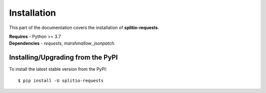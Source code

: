 .. _install:

************
Installation
************

This part of the documentation covers the installation of **splitio-requests**.

| **Requires** - Python >= 3.7
| **Dependencies** - *requests*, *marshmallow*, *jsonpatch*.

Installing/Upgrading from the PyPI
----------------------------------

To install the latest stable version from the PyPI:

::

    $ pip install -U splitio-requests
